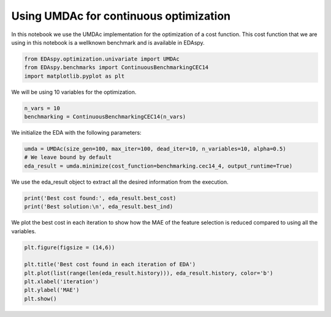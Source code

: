 ****************************************
Using UMDAc for continuous optimization
****************************************

In this notebook we use the UMDAc implementation for the optimization of a cost function. This cost function
that we are using in this notebook is a wellknown benchmark and is available in EDAspy.

.. code-block:: python3

    from EDAspy.optimization.univariate import UMDAc
    from EDAspy.benchmarks import ContinuousBenchmarkingCEC14
    import matplotlib.pyplot as plt

We will be using 10 variables for the optimization.

.. code-block:: python3

    n_vars = 10
    benchmarking = ContinuousBenchmarkingCEC14(n_vars)

We initialize the EDA with the following parameters:

.. code-block:: python3

    umda = UMDAc(size_gen=100, max_iter=100, dead_iter=10, n_variables=10, alpha=0.5)
    # We leave bound by default
    eda_result = umda.minimize(cost_function=benchmarking.cec14_4, output_runtime=True)

We use the eda_result object to extract all the desired information from the execution.

.. code-block:: python3

    print('Best cost found:', eda_result.best_cost)
    print('Best solution:\n', eda_result.best_ind)

We plot the best cost in each iteration to show how the MAE of the feature selection is reduced compared
to using all the variables.

.. code-block:: python3

    plt.figure(figsize = (14,6))

    plt.title('Best cost found in each iteration of EDA')
    plt.plot(list(range(len(eda_result.history))), eda_result.history, color='b')
    plt.xlabel('iteration')
    plt.ylabel('MAE')
    plt.show()
